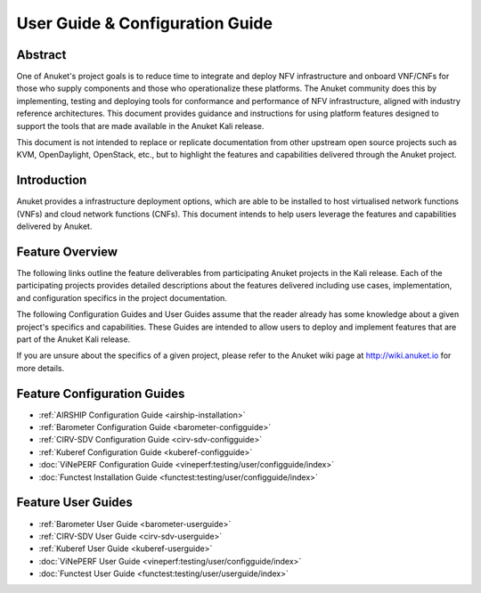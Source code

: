 .. _opnfv-user-config:

.. This work is licensed under a Creative Commons Attribution 4.0 International License.
.. SPDX-License-Identifier: CC-BY-4.0
.. (c) Anuket CCC, AT&T, and other contributors

================================
User Guide & Configuration Guide
================================

Abstract
========

One of Anuket's project goals is to reduce time to integrate and deploy NFV infrastructure and onboard VNF/CNFs
for those who supply components and those who operationalize these platforms. The Anuket community
does this by implementing, testing and deploying tools for conformance and performance of NFV infrastructure, aligned
with industry reference architectures. This document provides guidance and instructions for using platform
features designed to support the tools that are made available in the Anuket
Kali release.

This document is not intended to replace or replicate documentation from other
upstream open source projects such as KVM, OpenDaylight, OpenStack, etc., but to highlight the
features and capabilities delivered through the Anuket project.


Introduction
============

Anuket provides a infrastructure deployment options, which
are able to be installed to host virtualised network functions (VNFs) and cloud network functions (CNFs).
This document intends to help users leverage the features and
capabilities delivered by Anuket.

Feature Overview
================

The following links outline the feature deliverables from participating Anuket
projects in the Kali release. Each of the participating projects provides
detailed descriptions about the features delivered including use cases,
implementation, and configuration specifics in the project documentation.

The following Configuration Guides and User Guides assume that the reader already has some
knowledge about a given project's specifics and capabilities. These Guides
are intended to allow users to deploy and implement features that are part of the 
Anuket Kali release.

If you are unsure about the specifics of a given project, please refer to the
Anuket wiki page at http://wiki.anuket.io for more details.


Feature Configuration Guides
============================

* :ref:`AIRSHIP Configuration Guide <airship-installation>`
* :ref:`Barometer Configuration Guide <barometer-configguide>`
* :ref:`CIRV-SDV Configuration Guide <cirv-sdv-configguide>`
* :ref:`Kuberef Configuration Guide <kuberef-configguide>`
* :doc:`ViNePERF Configuration Guide <vineperf:testing/user/configguide/index>`
* :doc:`Functest Installation Guide <functest:testing/user/configguide/index>`




Feature User Guides
===================

* :ref:`Barometer User Guide <barometer-userguide>`
* :ref:`CIRV-SDV User Guide <cirv-sdv-userguide>`
* :ref:`Kuberef User Guide <kuberef-userguide>`
* :doc:`ViNePERF User Guide <vineperf:testing/user/configguide/index>`
* :doc:`Functest User Guide <functest:testing/user/userguide/index>`

